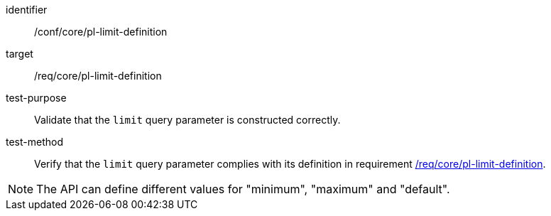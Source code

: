 [[ats_core_pl-limit-definition]]

[abstract_test]
====
[%metadata]
identifier:: /conf/core/pl-limit-definition
target:: /req/core/pl-limit-definition
test-purpose:: Validate that the `limit` query parameter is constructed correctly.
test-method::
+
--
Verify that the `limit` query parameter complies with its definition in requirement <<req_core_pl-limit-definition,/req/core/pl-limit-definition>>.
--
====

NOTE: The API can define different values for "minimum", "maximum" and "default".

